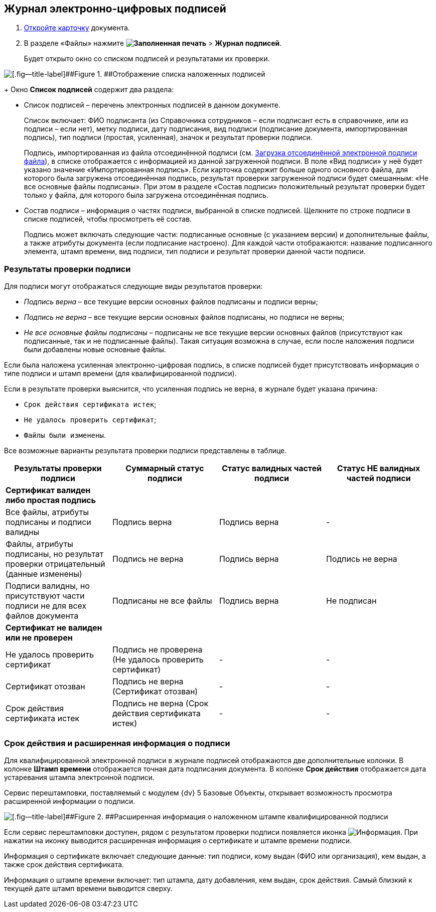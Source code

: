 
== Журнал электронно-цифровых подписей

. xref:OpenCard.adoc[Откройте карточку] документа.
. В разделе «Файлы» нажмите [.ph .menucascade]#[.ph .uicontrol]*image:buttons/ico-sign-blue.png[Заполненная печать]* > [.ph .uicontrol]*Журнал подписей*#.
+
Будет открыто окно со списком подписей и результатами их проверки.

image::dcard_file_signature_check.png[[.fig--title-label]##Figure 1. ##Отображение списка наложенных подписей]
+
Окно [.ph .uicontrol]*Список подписей* содержит два раздела:

* Список подписей – перечень электронных подписей в данном документе.
+
Список включает: ФИО подписанта (из Справочника сотрудников – если подписант есть в справочнике, или из подписи – если нет), метку подписи, дату подписания, вид подписи (подписание документа, импортированная подпись), тип подписи (простая, усиленная), значок и результат проверки подписи.
+
Подпись, импортированная из файла отсоединённой подписи (см. xref:LoadingDetachedSignature.adoc[Загрузка отсоединённой электронной подписи файла]), в списке отображается с информацией из данной загруженной подписи. В поле «Вид подписи» у неё будет указано значение «Импортированная подпись». Если карточка содержит больше одного основного файла, для которого была загружена отсоединённая подпись, результат проверки загруженной подписи будет смешанным: «Не все основные файлы подписаны». При этом в разделе «Состав подписи» положительный результат проверки будет только у файла, для которого была загружена отсоединённая подпись.
* Состав подписи – информация о частях подписи, выбранной в списке подписей. Щелкните по строке подписи в списке подписей, чтобы просмотреть её состав.
+
Подпись может включать следующие части: подписанные основные (с указанием версии) и дополнительные файлы, а также атрибуты документа (если подписание настроено). Для каждой части отображаются: название подписанного элемента, штамп времени, вид подписи, тип подписи и результат проверки данной части подписи.

=== Результаты проверки подписи

Для подписи могут отображаться следующие виды результатов проверки:        

* [.keyword .parmname]_Подпись верна_ – все текущие версии основных файлов подписаны и подписи верны;
* [.keyword .parmname]_Подпись не верна_ – все текущие версии основных файлов подписаны, но подписи не верны;
* [.keyword .parmname]_Не все основные файлы подписаны_ – подписаны не все текущие версии основных файлов (присутствуют как подписанные, так и не подписанные файлы). Такая ситуация возможна в случае, если после наложения подписи были добавлены новые основные файлы.

Если была наложена усиленная электронно-цифровая подпись, в списке подписей будет присутствовать информация о типе подписи и штамп времени (для квалифицированной подписи).

Если в результате проверки выяснится, что усиленная подпись не верна, в журнале будет указана причина:

* `Срок действия сертификата истек`;
* `Не удалось проверить сертификат`;
* `Файлы были изменены`.

Все возможные варианты результата проверки подписи представлены в таблице.

[width="100%",cols="25%,25%,25%,25%",options="header",]
|===
|Результаты проверки подписи |Суммарный статус подписи |Статус валидных частей подписи |Статус НЕ валидных частей подписи
|*Сертификат валиден либо простая подпись* | | |
|Все файлы, атрибуты подписаны и подписи валидны |Подпись верна |Подпись верна |-
|Файлы, атрибуты подписаны, но результат проверки отрицательный (данные изменены) |Подпись не верна |Подпись верна |Подпись не верна
|Подписи валидны, но присутствуют части подписи не для всех файлов документа |Подписаны не все файлы |Подпись верна |Не подписан
|*Сертификат не валиден или не проверен* | | |
|Не удалось проверить сертификат |Подпись не проверена (Не удалось проверить сертификат) |- |-
|Сертификат отозван |Подпись не верна (Сертификат отозван) |- |-
|Срок действия сертификата истек |Подпись не верна (Срок действия сертификата истек) |- |-
|===

[[task_ndx_j5h_2p__section_drh_tft_1pb]]
=== Срок действия и расширенная информация о подписи

Для квалифицированной электронной подписи в журнале подписей отображаются две дополнительные колонки. В колонке [.keyword .wintitle]*Штамп времени* отображается точная дата подписания документа. В колонке [.keyword .wintitle]*Срок действия* отображается дата устаревания штампа электронной подписи.

Сервис перештамповки, поставляемый с модулем {dv} 5 Базовые Объекты, открывает возможность просмотра расширенной информации о подписи.

image::dcard_file_signature_check_extended.png[[.fig--title-label]##Figure 2. ##Расширенная информация о наложенном штампе квалифицированной подписи]

Если сервис перештамповки доступен, рядом с результатом проверки подписи появляется иконка image:buttons/showInfo.png[Информация]. При нажатии на иконку выводится расширенная информация о сертификате и штампе времени подписи.

Информация о сертификате включает следующие данные: тип подписи, кому выдан (ФИО или организация), кем выдан, а также срок действия сертификата.

Информация о штампе времени включает: тип штампа, дату добавления, кем выдан, срок действия. Самый близкий к текущей дате штамп времени выводится сверху.

